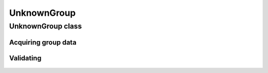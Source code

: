 UnknownGroup
============

.. cpp:namespace-push:: metaf

UnknownGroup class
------------------

	.. cpp:class:: UnknownGroup

		The groups in METAR or TAF report that were not recognised by the parser, are stored as Unknown Groups.

		Unknown group does not store any information and serves as a placeholder.

		Uninterrupted sequence of two or more groups which were not recognised by parser is represented by a single UnknownGroup rather than sequence of several UnknownGroup. E.g. entire text "LAST NO AMDS" will be represented by a single UnknownGroup.

		.. note:: UnknownGroup does not store any information but the text not recognised by parser may be acquired via :cpp:var:`GroupInfo::rawString`.

.. cpp:namespace-push:: UnknownGroup


Acquiring group data
^^^^^^^^^^^^^^^^^^^^

	.. cpp:function:: std::string toString() const

		:returns: Content of plain text group in form of ``std::string``.


Validating
^^^^^^^^^^

	.. cpp:function:: bool isValid() const

		:returns: ``true`` if the information stored in the group is valid and consistent, and ``false`` otherwise.

			Plain text group is considered valid if it contains a non-empty string.

.. cpp:namespace-pop::
